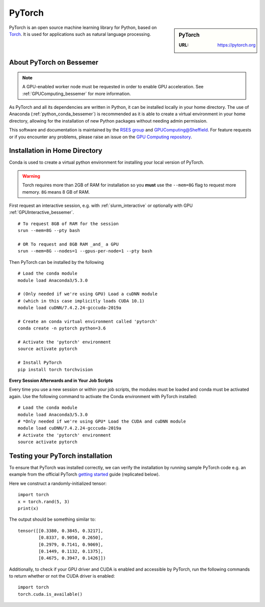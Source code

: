 .. _pytorch_bessemer:

PyTorch
=======

.. sidebar:: PyTorch

   :URL: https://pytorch.org

PyTorch is an open source machine learning library for Python, based on `Torch <http://torch.ch/>`_.
It is used for applications such as natural language processing.

About PyTorch on Bessemer
-------------------------

.. note::
   A GPU-enabled worker node must be requested in order to enable GPU acceleration.
   See :ref:`GPUComputing_bessemer` for more information.

As PyTorch and all its dependencies are written in Python, it can be installed locally in your home directory.
The use of Anaconda (:ref:`python_conda_bessemer`) is recommended as
it is able to create a virtual environment in your home directory,
allowing for the installation of new Python packages without needing admin permission.

This software and documentation is maintained by the `RSES group <https://rse.shef.ac.uk/>`_
and `GPUComputing@Sheffield <http://gpucomputing.shef.ac.uk/>`_.
For feature requests or if you encounter any problems,
please raise an issue on the `GPU Computing repository <https://github.com/RSE-Sheffield/GPUComputing/issues>`_.

Installation in Home Directory
------------------------------

Conda is used to create a virtual python environment for installing your local version of PyTorch.

.. warning::
   Torch requires more than 2GB of RAM for installation
   so you **must** use the ``--mem=8G`` flag to request more memory.
   ``8G`` means 8 GB of RAM.

First request an interactive session, e.g. with :ref:`slurm_interactive` or optionally with GPU :ref:`GPUInteractive_bessemer`. ::

   # To request 8GB of RAM for the session
   srun --mem=8G --pty bash
 
   # OR To request and 8GB RAM _and_ a GPU 
   srun --mem=8G --nodes=1 --gpus-per-node=1 --pty bash

Then PyTorch can be installed by the following ::

   # Load the conda module
   module load Anaconda3/5.3.0 

   # (Only needed if we're using GPU) Load a cuDNN module 
   # (which in this case implicitly loads CUDA 10.1)
   module load cuDNN/7.4.2.24-gcccuda-2019a

   # Create an conda virtual environment called 'pytorch'
   conda create -n pytorch python=3.6

   # Activate the 'pytorch' environment
   source activate pytorch

   # Install PyTorch
   pip install torch torchvision


**Every Session Afterwards and in Your Job Scripts**

Every time you use a new session or within your job scripts,
the modules must be loaded and conda must be activated again.
Use the following command to activate the Conda environment with PyTorch installed: ::

   # Load the conda module
   module load Anaconda3/5.3.0 
   # *Only needed if we're using GPU* Load the CUDA and cuDNN module
   module load cuDNN/7.4.2.24-gcccuda-2019a
   # Activate the 'pytorch' environment
   source activate pytorch

Testing your PyTorch installation
---------------------------------

To ensure that PyTorch was installed correctly, we can verify the installation by running sample PyTorch code
e.g. an example from the official PyTorch `getting started <https://pytorch.org/get-started/locally/>`_ guide
(replicated below).

Here we construct a randomly-initialized tensor: ::

  import torch
  x = torch.rand(5, 3)
  print(x)

The output should be something similar to: ::

   tensor([[0.3380, 0.3845, 0.3217],
           [0.8337, 0.9050, 0.2650],
           [0.2979, 0.7141, 0.9069],
           [0.1449, 0.1132, 0.1375],
           [0.4675, 0.3947, 0.1426]])

Additionally, to check if your GPU driver and CUDA is enabled and accessible by PyTorch,
run the following commands to return whether or not the CUDA driver is enabled: ::

   import torch
   torch.cuda.is_available()
